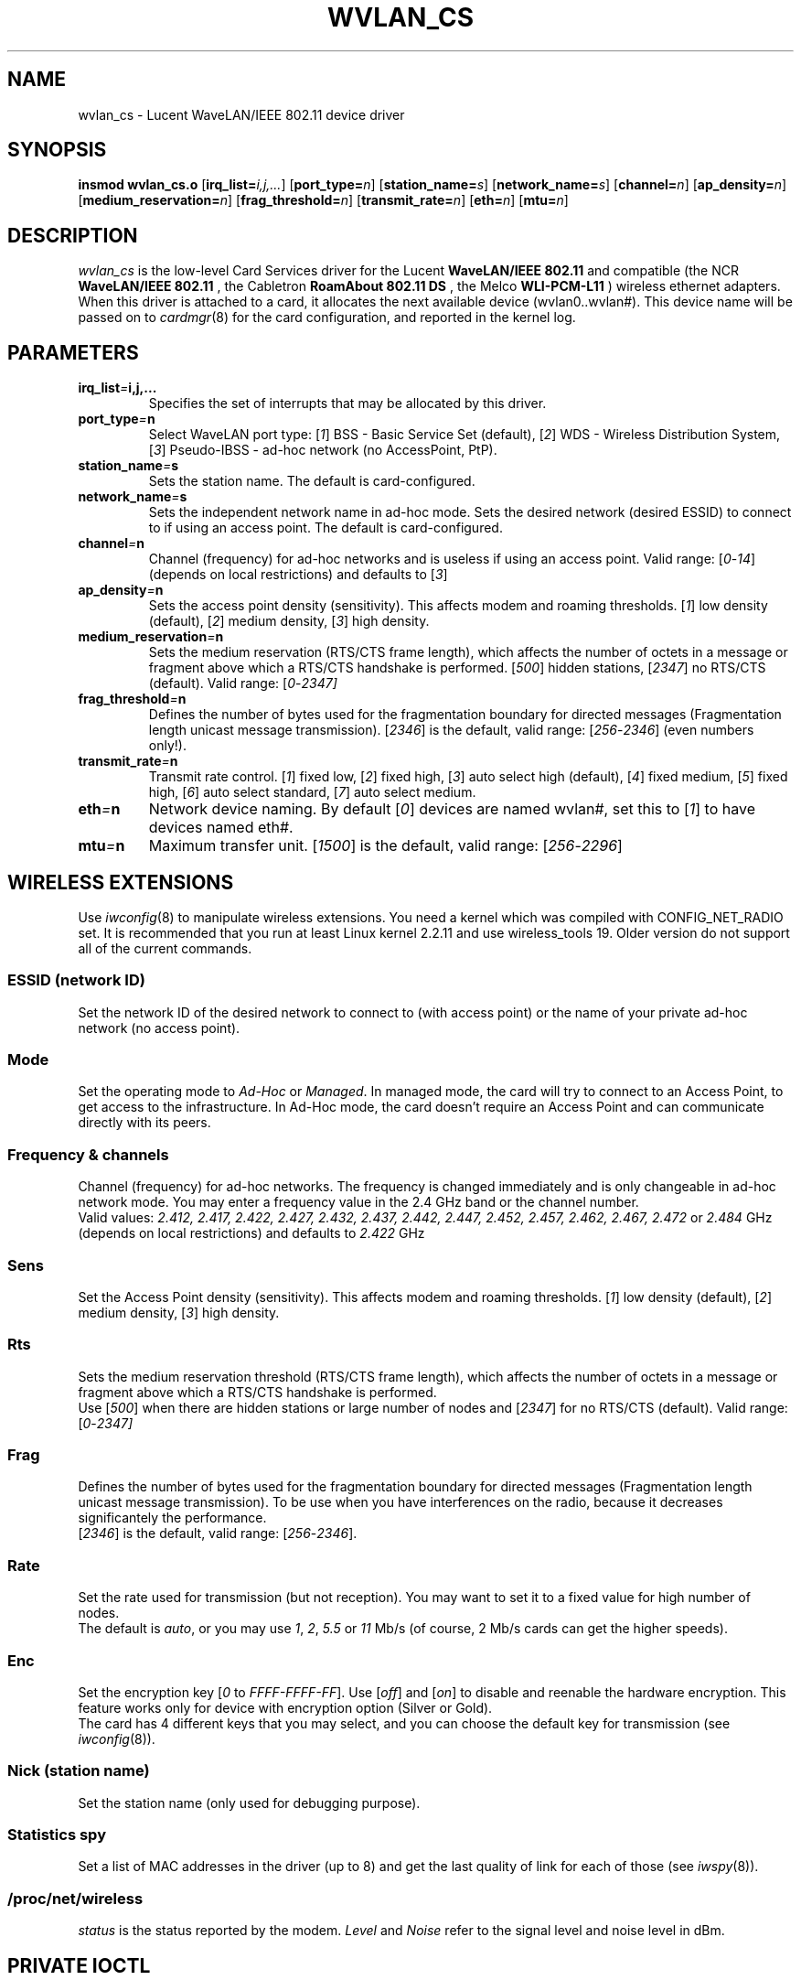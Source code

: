 .\" Copyright (c) 1999 Andreas Neuhaus <andy@fasta.fh-dortmund.de>
.\" wvlan_cs.c.4
.\"
.TH WVLAN_CS 4 "27/12/99" ""
.\"
.\" NAME part
.\"
.SH NAME
wvlan_cs \- Lucent WaveLAN/IEEE 802.11 device driver
.\"
.\" SYNOPSIS part
.\"
.SH SYNOPSIS
.B insmod wvlan_cs.o
.RB [ irq_list=\c
.IR i,j,... ]
.RB [ port_type=\c
.IR n ]
.RB [ station_name=\c
.IR s ]
.RB [ network_name=\c
.IR s ]
.RB [ channel=\c
.IR n ]
.RB [ ap_density=\c
.IR n ]
.RB [ medium_reservation=\c
.IR n ]
.RB [ frag_threshold=\c
.IR n ]
.RB [ transmit_rate=\c
.IR n ]
.RB [ eth=\c
.IR n ]
.RB [ mtu=\c
.IR n ]
.\"
.\" DESCRIPTION part
.\"
.SH DESCRIPTION
.I wvlan_cs
is the low-level Card Services driver for the Lucent
.B WaveLAN/IEEE 802.11
and compatible (the NCR
.B WaveLAN/IEEE 802.11
, the Cabletron
.B RoamAbout 802.11 DS
, the Melco
.B WLI-PCM-L11
) wireless ethernet adapters.  When this driver is attached to a card, it
allocates the next available device (wvlan0..wvlan#).  This
device name will be passed on to
.IR cardmgr (8)
for the card configuration, and reported in the kernel log.
.\"
.\" PARAMETER part
.\"
.SH PARAMETERS
.TP
.BI irq_list = i,j,...
Specifies the set of interrupts that may be allocated by this driver.
.TP
.BI port_type = n
Select WaveLAN port type:
.RI [ 1 ]
BSS - Basic Service Set (default),
.RI [ 2 ]
WDS - Wireless Distribution System,
.RI [ 3 ]
Pseudo-IBSS - ad-hoc network (no AccessPoint, PtP).
.TP
.BI station_name = s
Sets the station name.
The default is card-configured.
.TP
.BI network_name = s
Sets the independent network name in ad-hoc mode.
Sets the desired network (desired ESSID) to connect to if using an access point.
The default is card-configured.
.TP
.BI channel = n
Channel (frequency) for ad-hoc networks and is useless if using an access point.
Valid range:
.RI [ 0 - 14 ]
(depends on local restrictions) and defaults to
.RI [ 3 ]
.TP
.BI ap_density = n
Sets the access point density (sensitivity). This affects modem and roaming thresholds.
.RI [ 1 ]
low density (default),
.RI [ 2 ]
medium density,
.RI [ 3 ]
high density.
.TP
.BI medium_reservation = n
Sets the medium reservation (RTS/CTS frame length), which affects the number of octets in a message or fragment above which a RTS/CTS handshake is performed.
.RI [ 500 ]
hidden stations,
.RI [ 2347 ]
no RTS/CTS (default). Valid range:
.RI [ 0 - 2347]
.TP
.BI frag_threshold = n
Defines the number of bytes used for the fragmentation boundary for directed messages (Fragmentation length unicast message transmission).
.RI [ 2346 ]
is the default, valid range:
.RI [ 256 - 2346 ]
(even numbers only!).
.TP
.BI transmit_rate = n
Transmit rate control.
.RI [ 1 ]
fixed low,
.RI [ 2 ]
fixed high,
.RI [ 3 ]
auto select high (default),
.RI [ 4 ]
fixed medium,
.RI [ 5 ]
fixed high,
.RI [ 6 ]
auto select standard,
.RI [ 7 ]
auto select medium.
.TP
.BI eth = n
Network device naming. By default
.RI [ 0 ]
devices are named wvlan#, set this to
.RI [ 1 ]
to have devices named eth#.
.TP
.BI mtu = n
Maximum transfer unit.
.RI [ 1500 ]
is the default, valid range:
.RI [ 256 - 2296 ]
.\"
.\" WIRELESS part
.\"
.SH WIRELESS EXTENSIONS
Use
.IR iwconfig (8)
to manipulate wireless extensions. 
You need a kernel which was compiled with CONFIG_NET_RADIO set.
It is recommended that you run at least Linux kernel 2.2.11 and use wireless_tools 19.
Older version do not support all of the current commands.
.\"	ESSID sub part
.SS ESSID (network ID)
Set the network ID of the desired network to connect to (with access point)
or the name of your private ad-hoc network (no access point).
.\"	mode sub part
.SS Mode
Set the operating mode to
.I Ad-Hoc
or
.IR Managed .
In managed mode, the card will try to connect to an Access Point, to
get access to the infrastructure. In Ad-Hoc mode, the card doesn't
require an Access Point and can communicate directly with its peers.
.\"	Frequency sub part
.SS Frequency & channels
Channel (frequency) for ad-hoc networks. The frequency is changed
immediately and is only changeable in ad-hoc network mode. You may
enter a frequency value in the 2.4 GHz band or the channel number.
.br
Valid values:
.I 2.412, 2.417, 2.422, 2.427, 2.432, 2.437, 2.442, 2.447, 2.452, 2.457, 2.462,
.I 2.467, 2.472
or
.I 2.484
GHz (depends on local restrictions) and defaults to
.I 2.422
GHz
.\"	Sens sub part
.SS Sens
Set the Access Point density (sensitivity). This affects modem and
roaming thresholds.
.RI [ 1 ]
low density (default),
.RI [ 2 ]
medium density,
.RI [ 3 ]
high density.
.\"	Rts sub part
.SS Rts
Sets the medium reservation threshold (RTS/CTS frame length), which
affects the number of octets in a message or fragment above which a
RTS/CTS handshake is performed.
.br
Use
.RI [ 500 ]
when there are hidden stations or large number of nodes and
.RI [ 2347 ]
for no RTS/CTS (default). Valid range:
.RI [ 0 - 2347]
.\"	Frag sub part
.SS Frag
Defines the number of bytes used for the fragmentation boundary for
directed messages (Fragmentation length unicast message
transmission). To be use when you have interferences on the radio,
because it decreases significantely the performance.
.br
.RI [ 2346 ]
is the default, valid range:
.RI [ 256 - 2346 ].
.\"	Rate sub part
.SS Rate
Set the rate used for transmission (but not reception). You may want
to set it to a fixed value for high number of nodes.
.br
The default is
.IR auto ,
or you may use
.IR 1 ", " 2  ", " 5.5 " or " 11
Mb/s (of course, 2 Mb/s cards can get the higher speeds).
.\"	Enc sub part
.SS Enc
Set the encryption key
.RI [ 0
to
.IR FFFF-FFFF-FF ].
Use
.RI [ off ]
and
.RI [ on ]
to disable and reenable the hardware encryption. This feature works
only for device with encryption option (Silver or Gold).
.br
The card has 4 different keys that you may select, and you can choose
the default key for transmission (see
.IR iwconfig (8)).
.\"	Nick sub part
.SS Nick (station name)
Set the station name (only used for debugging purpose).
.\"	Spy sub part
.SS Statistics spy
Set a list of MAC addresses in the driver (up to 8) and get the last
quality of link for each of those (see
.IR iwspy (8)).
.\"	/proc/net/wireless part
.SS /proc/net/wireless
.I status
is the status reported by the modem.
.I Level
and
.I Noise
refer to the signal level and noise level in dBm.
.\"
.\" IOCTL part
.\"
.SH PRIVATE IOCTL
You may use
.IR iwpriv (8)
to manipulate private ioctls.
.\"	Histogram part
.SS Histogram
This functionality allow to set a number of signal level intervals and
to count the number of packets received in each of those defined
intervals. This distribution might be used to calculate the mean value
and standard deviation of the signal level.
.\"
.\" SPECIFIC part
.\"
.SH SPECIFIC NOTES
Some of the mentioned features are optional. You may enable to disable
them by changing flags in the driver header and recompile.
.PP
It's currently not possible to use the WaveLAN/IEEE as a bridge (MAC
level). This is not a restriction of the driver, the NIC firmware
doesn't allow to send out packets with another source MAC address
than its own (which is mandatory required for bridgeing to work).
.PP
Also the WaveLAN/IEEE can be used to connect to an Access Point, but
cannot be an Access Point itself (because lack of bridgeing).
.\"
.\" AUTHOR part
.\"
.SH AUTHOR
Andreas Neuhaus <andy@fasta.fh-dortmund.de>
.br
http://www.fasta.fh-dortmund.de/users/andy/wvlan
.\"
.\" THANKS part
.\"
.SH THANKS
I would like to thank Lucent Technology for making the necessary information
available to public. Thanks to Nico Valster and Jan Martejin at Lucent for
technical support. Thanks to Frank Bruegmann, who managed to get additional
hardware for me so that I can now do tests in different environments. And
thanks to Jean Tourrilhes for many patches and wireless kernel extensions.
Also many thanks to everybody who tested and helped me developing this
driver :-)
.\"
.\" SEE ALSO part
.\"
.SH SEE ALSO
.BR cardmgr (8),
.BR pcmcia (5),
.BR ifconfig (8),
.BR insmod (1),
.BR iwconfig (8),
.BR iwspy (8),
.BR iwpriv (8).
